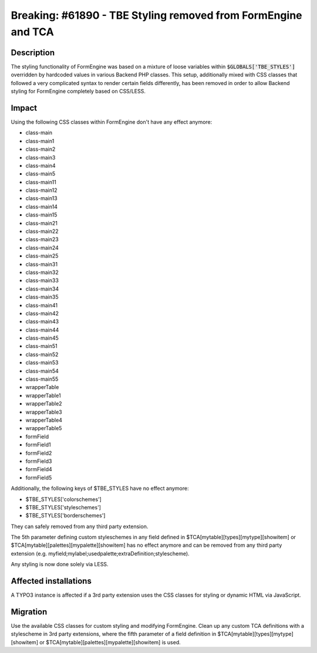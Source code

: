 ==============================================================
Breaking: #61890 - TBE Styling removed from FormEngine and TCA
==============================================================

Description
===========

The styling functionality of FormEngine was based on a mixture of loose variables within :code:`$GLOBALS['TBE_STYLES']`
overridden by hardcoded values in various Backend PHP classes. This setup, additionally mixed with CSS classes
that followed a very complicated syntax to render certain fields differently, has been removed in order to allow
Backend styling for FormEngine completely based on CSS/LESS.


Impact
======

Using the following CSS classes within FormEngine don't have any effect anymore:

* class-main
* class-main1
* class-main2
* class-main3
* class-main4
* class-main5
* class-main11
* class-main12
* class-main13
* class-main14
* class-main15
* class-main21
* class-main22
* class-main23
* class-main24
* class-main25
* class-main31
* class-main32
* class-main33
* class-main34
* class-main35
* class-main41
* class-main42
* class-main43
* class-main44
* class-main45
* class-main51
* class-main52
* class-main53
* class-main54
* class-main55
* wrapperTable
* wrapperTable1
* wrapperTable2
* wrapperTable3
* wrapperTable4
* wrapperTable5
* formField
* formField1
* formField2
* formField3
* formField4
* formField5

Additionally, the following keys of $TBE_STYLES have no effect anymore:

* $TBE_STYLES['colorschemes']
* $TBE_STYLES['styleschemes']
* $TBE_STYLES['borderschemes']

They can safely removed from any third party extension.

The 5th parameter defining custom styleschemes in any field defined in $TCA[mytable][types][mytype][showitem] or
$TCA[mytable][palettes][mypalette][showitem] has no effect anymore and can be removed from any third party extension
(e.g. myfield;mylabel;usedpalette;extraDefinition;stylescheme).

Any styling is now done solely via LESS.

Affected installations
======================

A TYPO3 instance is affected if a 3rd party extension uses the CSS classes for styling or dynamic HTML via JavaScript.


Migration
=========

Use the available CSS classes for custom styling and modifying FormEngine. Clean up any custom TCA definitions with a
stylescheme in 3rd party extensions, where the fifth parameter of a field definition in
$TCA[mytable][types][mytype][showitem] or $TCA[mytable][palettes][mypalette][showitem] is used.